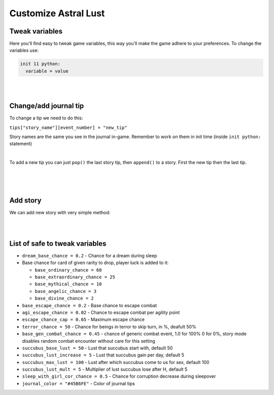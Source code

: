 .. _tab_customize:

Customize Astral Lust
=====================

Tweak variables
---------------

Here you'll find easy to tweak game variables, this way you'll make the game adhere to your preferences.
To change the variables use:

.. code-block:: python

  init 11 python:
    variable = value

|
|

Change/add journal tip
----------------------

To change a tip we need to do this:

``tips["story_name"][event_number] = "new_tip"``

Story names are the same you see in the journal in-game. Remember to work on them in init time (inside ``init python:`` statement)

.. code-block:: python
  :linenos:

  tips["Main Story"][1] = "Now first Main Story event will have this as a tip."

|

To add a new tip you can just ``pop()`` the last story tip, then ``append()`` to a story.
First the new tip then the last tip.

.. code-block:: python
  :linenos:

  tips["Lexi"].pop() # Remove last item
  tips["Lexi"].append("New tip.") # Add new tip
  tips["Lexi"].append("More coming soon.") # Add last tip, there needs to be one more tip than amount of events.

|

.. code-block:: python
  :linenos:

  tips = {
    "Main Story": [ # Name of a story
      "player.story", # [0], String, variable keeping story progress (which event you've completed)
      # _("string") marks it as translatable in Ren'Py
      _("I have a gut feeling that I would have a good dream."), # [1], Actual tips
      _("Who knows what awaits me outside?"), # [2]
      _("I need to take care of my mental health."), # [3]
      _("Maybe someone can answer my questions out there."), # [4]
      _("I wonder if I would turn insane if it spoke to me again.."), # [5]
      _("Who knows what awaits me outside?"), # [6]
      _("My dreams are becoming more disturbing as of late."), # [7]
      _("More coming soon.") # [8], Last tip, you need one more tip than your events, if you want you can use "Completed" instead
    ]
  }

|
|

Add story
---------

We can add new story with very simple method:

.. code-block:: python
  :linenos:

  init 11 python:
    tips.update({"My Story": [ # Name of a story
      "my_story_progress_tracking_variable", # [0], String, variable keeping story progress (which event you've completed)
      _("I have a gut feeling that I would have a good dream."), # [1], Actual tips, make as much as you need
      _("More coming soon.") # Last tip, you need one more tip than your events, if you want you can use "Completed" instead
    ]})

|
|

List of safe to tweak variables
-------------------------------

* ``dream_base_chance = 0.2`` - Chance for a dream during sleep
* Base chance for card of given rarity to drop, player luck is added to it:

  * ``base_ordinary_chance = 60``
  * ``base_extraordinary_chance = 25``
  * ``base_mythical_chance = 10``
  * ``base_angelic_chance = 3``
  * ``base_divine_chance = 2``

* ``base_escape_chance = 0.2`` - Base chance to escape combat
* ``agi_escape_chance = 0.02`` - Chance to escape combat per agility point
* ``escape_chance_cap = 0.65`` - Maximum escape chance
* ``terror_chance = 50`` - Chance for beings in terror to skip turn, in %, deafult 50%
* ``base_gen_combat_chance = 0.45`` - chance of generic combat event, 1.0 for 100% 0 for 0%, story mode disables random combat encounter without care for this setting
* ``succubus_base_lust = 50`` - Lust that succubus start with, default 50
* ``succubus_lust_increase = 5`` - Lust that succubus gain per day, default 5
* ``succubus_max_lust = 100`` - Lust after which succubus come to us for sex, default 100
* ``succubus_lust_mult = 5`` - Multiplier of lust succubus lose after H, default 5
* ``sleep_with_girl_cor_chance = 0.5`` - Chance for corruption decrease during sleepover
* ``journal_color = "#45B6FE"`` - Color of journal tips
